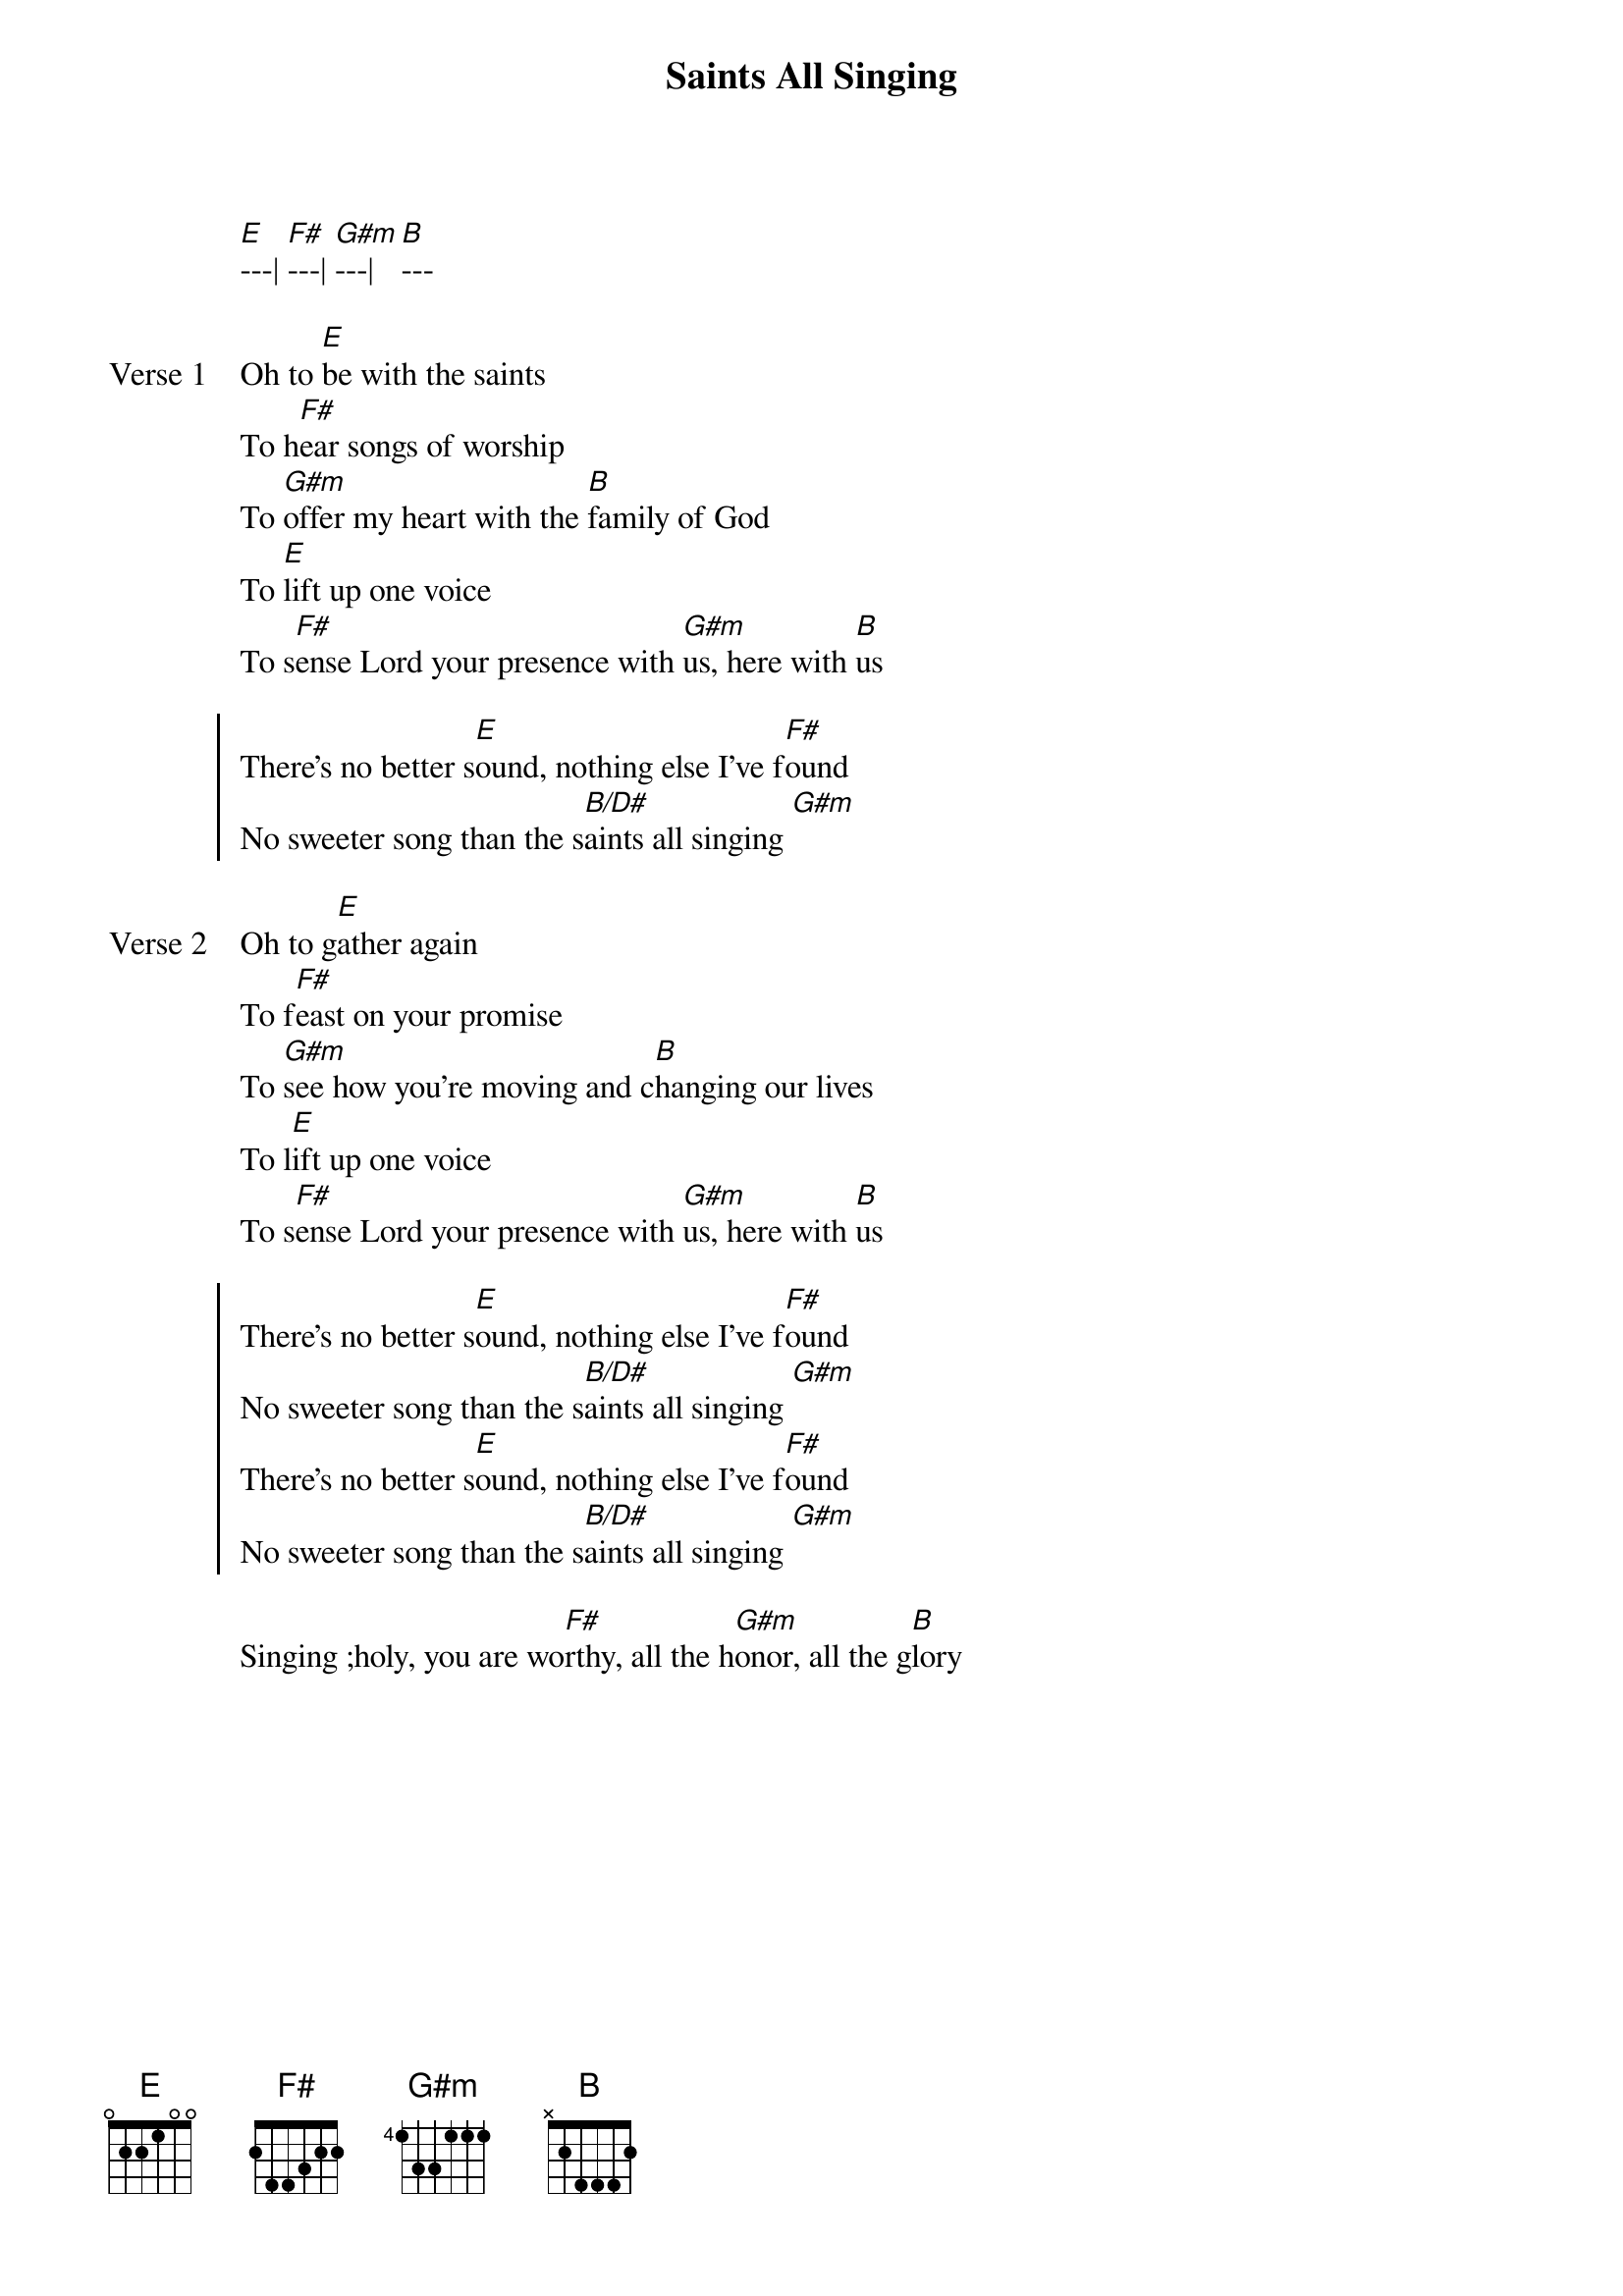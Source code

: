 {title: Saints All Singing}
{key: B}
{tempo: 130}

{start_of_verse}
[E]---| [F#]---| [G#m]---| [B]---
{end_of_verse}

{start_of_verse: Verse 1}
Oh to [E]be with the saints
To h[F#]ear songs of worship
To [G#m]offer my heart with the [B]family of God
To [E]lift up one voice
To s[F#]ense Lord your presence with [G#m]us, here with [B]us
{end_of_verse}

{start_of_chorus}
There's no better s[E]ound, nothing else I’ve f[F#]ound
No sweeter song than the s[B/D#]aints all singing [G#m]
{end_of_chorus}

{start_of_verse: Verse 2}
Oh to g[E]ather again
To f[F#]east on your promise
To [G#m]see how you're moving and c[B]hanging our lives
To l[E]ift up one voice
To s[F#]ense Lord your presence with [G#m]us, here with [B]us
{end_of_verse}

{start_of_chorus}
There's no better s[E]ound, nothing else I’ve f[F#]ound
No sweeter song than the s[B/D#]aints all singing [G#m]
There's no better s[E]ound, nothing else I’ve f[F#]ound
No sweeter song than the s[B/D#]aints all singing [G#m]
{end_of_chorus}

{start_of_bridge}
Singing ;holy, you are wo[F#]rthy, all the h[G#m]onor, all the g[B]lory
{end_of_bridge}
